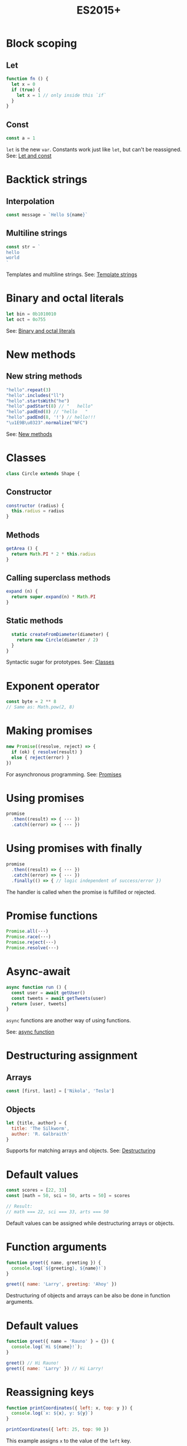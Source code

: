 #+TITLE: ES2015+
#+COMMAND: es6
#+CATEGORY: JavaScript
#+DESCRIPTION: A quick overview of new JavaScript features in ES2015, ES2016, ES2017, ES2018 and beyond.

#+SOURCE: https://github.com/rstacruz/cheatsheets/blob/master/es6.md

* Block scoping
  :PROPERTIES:
  :CUSTOM_ID: block-scoping
  :END:

** Let
   :PROPERTIES:
   :CUSTOM_ID: let
   :END:

#+BEGIN_SRC js
  function fn () {
    let x = 0
    if (true) {
      let x = 1 // only inside this `if`
    }
  }
#+END_SRC

** Const
   :PROPERTIES:
   :CUSTOM_ID: const
   :END:

#+BEGIN_SRC js
  const a = 1
#+END_SRC

=let= is the new =var=. Constants work just like =let=, but can't be
reassigned. See: [[https://babeljs.io/learn-es2015/#let--const][Let and
const]]

* Backtick strings
  :PROPERTIES:
  :CUSTOM_ID: backtick-strings
  :END:

** Interpolation
   :PROPERTIES:
   :CUSTOM_ID: interpolation
   :END:

#+BEGIN_SRC js
  const message = `Hello ${name}`
#+END_SRC

** Multiline strings
   :PROPERTIES:
   :CUSTOM_ID: multiline-strings
   :END:

#+BEGIN_SRC js
  const str = `
  hello
  world
  `
#+END_SRC

Templates and multiline strings. See:
[[https://babeljs.io/learn-es2015/#template-strings][Template strings]]

* Binary and octal literals
  :PROPERTIES:
  :CUSTOM_ID: binary-and-octal-literals
  :END:

#+BEGIN_SRC js
  let bin = 0b1010010
  let oct = 0o755
#+END_SRC

See:
[[https://babeljs.io/learn-es2015/#binary-and-octal-literals][Binary and
octal literals]]

* New methods
  :PROPERTIES:
  :CUSTOM_ID: new-methods
  :END:

** New string methods
   :PROPERTIES:
   :CUSTOM_ID: new-string-methods
   :END:

#+BEGIN_SRC js
  "hello".repeat(3)
  "hello".includes("ll")
  "hello".startsWith("he")
  "hello".padStart(8) // "   hello"
  "hello".padEnd(8) // "hello   " 
  "hello".padEnd(8, '!') // hello!!!
  "\u1E9B\u0323".normalize("NFC")
#+END_SRC

See:
[[https://babeljs.io/learn-es2015/#math--number--string--object-apis][New
methods]]

* Classes
  :PROPERTIES:
  :CUSTOM_ID: classes
  :END:

#+BEGIN_SRC js
  class Circle extends Shape {
#+END_SRC

** Constructor
   :PROPERTIES:
   :CUSTOM_ID: constructor
   :END:

#+BEGIN_SRC js
    constructor (radius) {
      this.radius = radius
    }
#+END_SRC

** Methods
   :PROPERTIES:
   :CUSTOM_ID: methods
   :END:

#+BEGIN_SRC js
    getArea () {
      return Math.PI * 2 * this.radius
    }
#+END_SRC

** Calling superclass methods
   :PROPERTIES:
   :CUSTOM_ID: calling-superclass-methods
   :END:

#+BEGIN_SRC js
    expand (n) {
      return super.expand(n) * Math.PI
    }
#+END_SRC

** Static methods
   :PROPERTIES:
   :CUSTOM_ID: static-methods
   :END:

#+BEGIN_SRC js
    static createFromDiameter(diameter) {
      return new Circle(diameter / 2)
    }
  }
#+END_SRC

Syntactic sugar for prototypes. See:
[[https://babeljs.io/learn-es2015/#classes][Classes]]

* Exponent operator
  :PROPERTIES:
  :CUSTOM_ID: exponent-operator
  :END:

#+BEGIN_SRC js
  const byte = 2 ** 8
  // Same as: Math.pow(2, 8)
#+END_SRC

* Making promises
  :PROPERTIES:
  :CUSTOM_ID: making-promises
  :END:

#+BEGIN_SRC js
  new Promise((resolve, reject) => {
    if (ok) { resolve(result) }
    else { reject(error) }
  })
#+END_SRC

For asynchronous programming. See:
[[https://babeljs.io/learn-es2015/#promises][Promises]]

* Using promises
  :PROPERTIES:
  :CUSTOM_ID: using-promises
  :END:

#+BEGIN_SRC js
  promise
    .then((result) => { ··· })
    .catch((error) => { ··· })
#+END_SRC

* Using promises with finally
  :PROPERTIES:
  :CUSTOM_ID: using-promises-with-finally
  :END:

#+BEGIN_SRC js
  promise
    .then((result) => { ··· })
    .catch((error) => { ··· })
    .finally(() => { // logic independent of success/error })
#+END_SRC

The handler is called when the promise is fulfilled or rejected.

* Promise functions
  :PROPERTIES:
  :CUSTOM_ID: promise-functions
  :END:

#+BEGIN_SRC js
  Promise.all(···)
  Promise.race(···)
  Promise.reject(···)
  Promise.resolve(···)
#+END_SRC

* Async-await
  :PROPERTIES:
  :CUSTOM_ID: async-await
  :END:

#+BEGIN_SRC js
  async function run () {
    const user = await getUser()
    const tweets = await getTweets(user)
    return [user, tweets]
  }
#+END_SRC

=async= functions are another way of using functions.

See:
[[https://developer.mozilla.org/en-US/docs/Web/JavaScript/Reference/Statements/async_function][async
function]]

* Destructuring assignment
  :PROPERTIES:
  :CUSTOM_ID: destructuring-assignment
  :END:

** Arrays
   :PROPERTIES:
   :CUSTOM_ID: arrays
   :END:

#+BEGIN_SRC js
  const [first, last] = ['Nikola', 'Tesla']
#+END_SRC

** Objects
   :PROPERTIES:
   :CUSTOM_ID: objects
   :END:

#+BEGIN_SRC js
  let {title, author} = {
    title: 'The Silkworm',
    author: 'R. Galbraith'
  }
#+END_SRC

Supports for matching arrays and objects. See:
[[https://babeljs.io/learn-es2015/#destructuring][Destructuring]]

* Default values
  :PROPERTIES:
  :CUSTOM_ID: default-values
  :END:

#+BEGIN_SRC js
  const scores = [22, 33]
  const [math = 50, sci = 50, arts = 50] = scores
#+END_SRC

#+BEGIN_SRC js
  // Result:
  // math === 22, sci === 33, arts === 50
#+END_SRC

Default values can be assigned while destructuring arrays or objects.

* Function arguments
  :PROPERTIES:
  :CUSTOM_ID: function-arguments
  :END:

#+BEGIN_SRC js
  function greet({ name, greeting }) {
    console.log(`${greeting}, ${name}!`)
  }
#+END_SRC

#+BEGIN_SRC js
  greet({ name: 'Larry', greeting: 'Ahoy' })
#+END_SRC

Destructuring of objects and arrays can be also be done in function
arguments.

* Default values
  :PROPERTIES:
  :CUSTOM_ID: default-values-1
  :END:

#+BEGIN_SRC js
  function greet({ name = 'Rauno' } = {}) {
    console.log(`Hi ${name}!`);
  }
#+END_SRC

#+BEGIN_SRC js
  greet() // Hi Rauno!
  greet({ name: 'Larry' }) // Hi Larry!
#+END_SRC

* Reassigning keys
  :PROPERTIES:
  :CUSTOM_ID: reassigning-keys
  :END:

#+BEGIN_SRC js
  function printCoordinates({ left: x, top: y }) {
    console.log(`x: ${x}, y: ${y}`)
  }
#+END_SRC

#+BEGIN_SRC js
  printCoordinates({ left: 25, top: 90 })
#+END_SRC

This example assigns =x= to the value of the =left= key.

* Loops
  :PROPERTIES:
  :CUSTOM_ID: loops
  :END:

#+BEGIN_SRC js
  for (let {title, artist} of songs) {
    ···
  }
#+END_SRC

The assignment expressions work in loops, too.

* Object destructuring
  :PROPERTIES:
  :CUSTOM_ID: object-destructuring
  :END:

#+BEGIN_SRC js
  const { id, ...detail } = song;
#+END_SRC

Extract some keys individually and remaining keys in the object using
rest (...) operator

* Object spread
  :PROPERTIES:
  :CUSTOM_ID: object-spread
  :END:

** with Object spread
   :PROPERTIES:
   :CUSTOM_ID: with-object-spread
   :END:

#+BEGIN_SRC js
  const options = {
    ...defaults,
    visible: true
  }
#+END_SRC

** without Object spread
   :PROPERTIES:
   :CUSTOM_ID: without-object-spread
   :END:

#+BEGIN_SRC js
  const options = Object.assign(
    {}, defaults,
    { visible: true })
#+END_SRC

The Object spread operator lets you build new objects from other
objects.

See:
[[https://developer.mozilla.org/en-US/docs/Web/JavaScript/Reference/Operators/Spread_operator][Object
spread]]

* Array spread
  :PROPERTIES:
  :CUSTOM_ID: array-spread
  :END:

** with Array spread
   :PROPERTIES:
   :CUSTOM_ID: with-array-spread
   :END:

#+BEGIN_SRC js
  const users = [
    ...admins,
    ...editors,
    'rstacruz'
  ]
#+END_SRC

** without Array spread
   :PROPERTIES:
   :CUSTOM_ID: without-array-spread
   :END:

#+BEGIN_SRC js
  const users = admins
    .concat(editors)
    .concat([ 'rstacruz' ])
#+END_SRC

The spread operator lets you build new arrays in the same way.

See:
[[https://developer.mozilla.org/en-US/docs/Web/JavaScript/Reference/Operators/Spread_operator][Spread
operator]]

* Function arguments
  :PROPERTIES:
  :CUSTOM_ID: function-arguments-1
  :END:

** Default arguments
   :PROPERTIES:
   :CUSTOM_ID: default-arguments
   :END:

#+BEGIN_SRC js
  function greet (name = 'Jerry') {
    return `Hello ${name}`
  }
#+END_SRC

** Rest arguments
   :PROPERTIES:
   :CUSTOM_ID: rest-arguments
   :END:

#+BEGIN_SRC js
  function fn(x, ...y) {
    // y is an Array
    return x * y.length
  }
#+END_SRC

** Spread
   :PROPERTIES:
   :CUSTOM_ID: spread-1
   :END:

#+BEGIN_SRC js
  fn(...[1, 2, 3])
  // same as fn(1, 2, 3)
#+END_SRC

Default, rest, spread. See:
[[https://babeljs.io/learn-es2015/#default--rest--spread][Function
arguments]]

* Fat arrows
  :PROPERTIES:
  :CUSTOM_ID: fat-arrows
  :END:

** Fat arrows
   :PROPERTIES:
   :CUSTOM_ID: fat-arrows-1
   :END:

#+BEGIN_SRC js
  setTimeout(() => {
    ···
  })
#+END_SRC

** With arguments
   :PROPERTIES:
   :CUSTOM_ID: with-arguments
   :END:

#+BEGIN_SRC js
  readFile('text.txt', (err, data) => {
    ...
  })
#+END_SRC

** Implicit return
   :PROPERTIES:
   :CUSTOM_ID: implicit-return
   :END:

#+BEGIN_SRC js
  numbers.map(n => n * 2)
  // No curly braces = implicit return
  // Same as: numbers.map(function (n) { return n * 2 })
  numbers.map(n => ({
    result: n * 2
  })
  // Implicitly returning objects requires parentheses around the object
#+END_SRC

Like functions but with =this= preserved. See:
[[https://babeljs.io/learn-es2015/#arrows-and-lexical-this][Fat arrows]]

* Shorthand syntax
  :PROPERTIES:
  :CUSTOM_ID: shorthand-syntax
  :END:

#+BEGIN_SRC js
  module.exports = { hello, bye }
  // Same as: module.exports = { hello: hello, bye: bye }
#+END_SRC

See: [[https://babeljs.io/learn-es2015/#enhanced-object-literals][Object
literal enhancements]]

* Methods
  :PROPERTIES:
  :CUSTOM_ID: methods-1
  :END:

#+BEGIN_SRC js
  const App = {
    start () {
      console.log('running')
    }
  }
  // Same as: App = { start: function () {···} }
#+END_SRC

See: [[https://babeljs.io/learn-es2015/#enhanced-object-literals][Object
literal enhancements]]

* Getters and setters
  :PROPERTIES:
  :CUSTOM_ID: getters-and-setters
  :END:

#+BEGIN_SRC js
  const App = {
    get closed () {
      return this.status === 'closed'
    },
    set closed (value) {
      this.status = value ? 'closed' : 'open'
    }
  }
#+END_SRC

See: [[https://babeljs.io/learn-es2015/#enhanced-object-literals][Object
literal enhancements]]

* Computed property names
  :PROPERTIES:
  :CUSTOM_ID: computed-property-names
  :END:

#+BEGIN_SRC js
  let event = 'click'
  let handlers = {
    [`on${event}`]: true
  }
  // Same as: handlers = { 'onclick': true }
#+END_SRC

See: [[https://babeljs.io/learn-es2015/#enhanced-object-literals][Object
literal enhancements]]

* Extract values
  :PROPERTIES:
  :CUSTOM_ID: extract-values
  :END:

#+BEGIN_SRC js
  const fatherJS = { age: 57, name: "Brendan Eich" }

  Object.values(fatherJS)
  // [57, "Brendan Eich"]
  Object.entries(fatherJS)
  // [["age", 57], ["name", "Brendan Eich"]]
#+END_SRC

* Imports
  :PROPERTIES:
  :CUSTOM_ID: imports
  :END:

#+BEGIN_SRC js
  import 'helpers'
  // aka: require('···')
#+END_SRC

#+BEGIN_SRC js
  import Express from 'express'
  // aka: const Express = require('···').default || require('···')
#+END_SRC

#+BEGIN_SRC js
  import { indent } from 'helpers'
  // aka: const indent = require('···').indent
#+END_SRC

#+BEGIN_SRC js
  import * as Helpers from 'helpers'
  // aka: const Helpers = require('···')
#+END_SRC

#+BEGIN_SRC js
  import { indentSpaces as indent } from 'helpers'
  // aka: const indent = require('···').indentSpaces
#+END_SRC

=import= is the new =require()=. See:
[[https://babeljs.io/learn-es2015/#modules][Module imports]]

* Exports
  :PROPERTIES:
  :CUSTOM_ID: exports
  :END:

#+BEGIN_SRC js
  export default function () { ··· }
  // aka: module.exports.default = ···
#+END_SRC

#+BEGIN_SRC js
  export function mymethod () { ··· }
  // aka: module.exports.mymethod = ···
#+END_SRC

#+BEGIN_SRC js
  export const pi = 3.14159
  // aka: module.exports.pi = ···
#+END_SRC

=export= is the new =module.exports=. See:
[[https://babeljs.io/learn-es2015/#modules][Module exports]]

* Generators
  :PROPERTIES:
  :CUSTOM_ID: generators-1
  :END:

#+BEGIN_SRC js
  function* idMaker () {
    let id = 0
    while (true) { yield id++ }
  }
#+END_SRC

#+BEGIN_SRC js
  let gen = idMaker()
  gen.next().value  // → 0
  gen.next().value  // → 1
  gen.next().value  // → 2
#+END_SRC

It's complicated. See:
[[https://babeljs.io/learn-es2015/#generators][Generators]]

* For..of iteration
  :PROPERTIES:
  :CUSTOM_ID: for..of-iteration
  :END:

#+BEGIN_SRC js
  for (let i of iterable) {
    ···
  }
#+END_SRC

For iterating through generators and arrays. See:
[[https://babeljs.io/learn-es2015/#iterators--forof][For..of iteration]]
